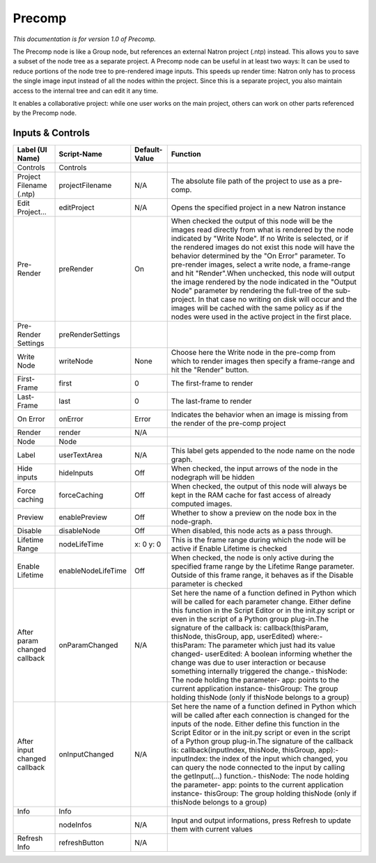 Precomp
=======

*This documentation is for version 1.0 of Precomp.*

The Precomp node is like a Group node, but references an external Natron project (.ntp) instead. This allows you to save a subset of the node tree as a separate project. A Precomp node can be useful in at least two ways: It can be used to reduce portions of the node tree to pre-rendered image inputs. This speeds up render time: Natron only has to process the single image input instead of all the nodes within the project. Since this is a separate project, you also maintain access to the internal tree and can edit it any time.

It enables a collaborative project: while one user works on the main project, others can work on other parts referenced by the Precomp node.

Inputs & Controls
-----------------

+--------------------------------+----------------------+-----------------+-----------------------------------------------------------------------------------------------------------------------------------------------------------------------------------------------------------------------------------------------------------------------------------------------------------------------------------------------------------------------------------------------------------------------------------------------------------------------------------------------------------------------------------------------------------------------------------------------------------------------------------------------------------------------------------------------------------+
| Label (UI Name)                | Script-Name          | Default-Value   | Function                                                                                                                                                                                                                                                                                                                                                                                                                                                                                                                                                                                                                                                                                                  |
+================================+======================+=================+===========================================================================================================================================================================================================================================================================================================================================================================================================================================================================================================================================================================================================================================================================================================+
| Controls                       | Controls             |                 |                                                                                                                                                                                                                                                                                                                                                                                                                                                                                                                                                                                                                                                                                                           |
+--------------------------------+----------------------+-----------------+-----------------------------------------------------------------------------------------------------------------------------------------------------------------------------------------------------------------------------------------------------------------------------------------------------------------------------------------------------------------------------------------------------------------------------------------------------------------------------------------------------------------------------------------------------------------------------------------------------------------------------------------------------------------------------------------------------------+
| Project Filename (.ntp)        | projectFilename      | N/A             | The absolute file path of the project to use as a pre-comp.                                                                                                                                                                                                                                                                                                                                                                                                                                                                                                                                                                                                                                               |
+--------------------------------+----------------------+-----------------+-----------------------------------------------------------------------------------------------------------------------------------------------------------------------------------------------------------------------------------------------------------------------------------------------------------------------------------------------------------------------------------------------------------------------------------------------------------------------------------------------------------------------------------------------------------------------------------------------------------------------------------------------------------------------------------------------------------+
| Edit Project...                | editProject          | N/A             | Opens the specified project in a new Natron instance                                                                                                                                                                                                                                                                                                                                                                                                                                                                                                                                                                                                                                                      |
+--------------------------------+----------------------+-----------------+-----------------------------------------------------------------------------------------------------------------------------------------------------------------------------------------------------------------------------------------------------------------------------------------------------------------------------------------------------------------------------------------------------------------------------------------------------------------------------------------------------------------------------------------------------------------------------------------------------------------------------------------------------------------------------------------------------------+
| Pre-Render                     | preRender            | On              | When checked the output of this node will be the images read directly from what is rendered by the node indicated by "Write Node". If no Write is selected, or if the rendered images do not exist this node will have the behavior determined by the "On Error" parameter. To pre-render images, select a write node, a frame-range and hit "Render".When unchecked, this node will output the image rendered by the node indicated in the "Output Node" parameter by rendering the full-tree of the sub-project. In that case no writing on disk will occur and the images will be cached with the same policy as if the nodes were used in the active project in the first place.                      |
+--------------------------------+----------------------+-----------------+-----------------------------------------------------------------------------------------------------------------------------------------------------------------------------------------------------------------------------------------------------------------------------------------------------------------------------------------------------------------------------------------------------------------------------------------------------------------------------------------------------------------------------------------------------------------------------------------------------------------------------------------------------------------------------------------------------------+
| Pre-Render Settings            | preRenderSettings    |                 |                                                                                                                                                                                                                                                                                                                                                                                                                                                                                                                                                                                                                                                                                                           |
+--------------------------------+----------------------+-----------------+-----------------------------------------------------------------------------------------------------------------------------------------------------------------------------------------------------------------------------------------------------------------------------------------------------------------------------------------------------------------------------------------------------------------------------------------------------------------------------------------------------------------------------------------------------------------------------------------------------------------------------------------------------------------------------------------------------------+
| Write Node                     | writeNode            | None            | Choose here the Write node in the pre-comp from which to render images then specify a frame-range and hit the "Render" button.                                                                                                                                                                                                                                                                                                                                                                                                                                                                                                                                                                            |
+--------------------------------+----------------------+-----------------+-----------------------------------------------------------------------------------------------------------------------------------------------------------------------------------------------------------------------------------------------------------------------------------------------------------------------------------------------------------------------------------------------------------------------------------------------------------------------------------------------------------------------------------------------------------------------------------------------------------------------------------------------------------------------------------------------------------+
| First-Frame                    | first                | 0               | The first-frame to render                                                                                                                                                                                                                                                                                                                                                                                                                                                                                                                                                                                                                                                                                 |
+--------------------------------+----------------------+-----------------+-----------------------------------------------------------------------------------------------------------------------------------------------------------------------------------------------------------------------------------------------------------------------------------------------------------------------------------------------------------------------------------------------------------------------------------------------------------------------------------------------------------------------------------------------------------------------------------------------------------------------------------------------------------------------------------------------------------+
| Last-Frame                     | last                 | 0               | The last-frame to render                                                                                                                                                                                                                                                                                                                                                                                                                                                                                                                                                                                                                                                                                  |
+--------------------------------+----------------------+-----------------+-----------------------------------------------------------------------------------------------------------------------------------------------------------------------------------------------------------------------------------------------------------------------------------------------------------------------------------------------------------------------------------------------------------------------------------------------------------------------------------------------------------------------------------------------------------------------------------------------------------------------------------------------------------------------------------------------------------+
| On Error                       | onError              | Error           | Indicates the behavior when an image is missing from the render of the pre-comp project                                                                                                                                                                                                                                                                                                                                                                                                                                                                                                                                                                                                                   |
+--------------------------------+----------------------+-----------------+-----------------------------------------------------------------------------------------------------------------------------------------------------------------------------------------------------------------------------------------------------------------------------------------------------------------------------------------------------------------------------------------------------------------------------------------------------------------------------------------------------------------------------------------------------------------------------------------------------------------------------------------------------------------------------------------------------------+
| Render                         | render               | N/A             |                                                                                                                                                                                                                                                                                                                                                                                                                                                                                                                                                                                                                                                                                                           |
+--------------------------------+----------------------+-----------------+-----------------------------------------------------------------------------------------------------------------------------------------------------------------------------------------------------------------------------------------------------------------------------------------------------------------------------------------------------------------------------------------------------------------------------------------------------------------------------------------------------------------------------------------------------------------------------------------------------------------------------------------------------------------------------------------------------------+
| Node                           | Node                 |                 |                                                                                                                                                                                                                                                                                                                                                                                                                                                                                                                                                                                                                                                                                                           |
+--------------------------------+----------------------+-----------------+-----------------------------------------------------------------------------------------------------------------------------------------------------------------------------------------------------------------------------------------------------------------------------------------------------------------------------------------------------------------------------------------------------------------------------------------------------------------------------------------------------------------------------------------------------------------------------------------------------------------------------------------------------------------------------------------------------------+
| Label                          | userTextArea         | N/A             | This label gets appended to the node name on the node graph.                                                                                                                                                                                                                                                                                                                                                                                                                                                                                                                                                                                                                                              |
+--------------------------------+----------------------+-----------------+-----------------------------------------------------------------------------------------------------------------------------------------------------------------------------------------------------------------------------------------------------------------------------------------------------------------------------------------------------------------------------------------------------------------------------------------------------------------------------------------------------------------------------------------------------------------------------------------------------------------------------------------------------------------------------------------------------------+
| Hide inputs                    | hideInputs           | Off             | When checked, the input arrows of the node in the nodegraph will be hidden                                                                                                                                                                                                                                                                                                                                                                                                                                                                                                                                                                                                                                |
+--------------------------------+----------------------+-----------------+-----------------------------------------------------------------------------------------------------------------------------------------------------------------------------------------------------------------------------------------------------------------------------------------------------------------------------------------------------------------------------------------------------------------------------------------------------------------------------------------------------------------------------------------------------------------------------------------------------------------------------------------------------------------------------------------------------------+
| Force caching                  | forceCaching         | Off             | When checked, the output of this node will always be kept in the RAM cache for fast access of already computed images.                                                                                                                                                                                                                                                                                                                                                                                                                                                                                                                                                                                    |
+--------------------------------+----------------------+-----------------+-----------------------------------------------------------------------------------------------------------------------------------------------------------------------------------------------------------------------------------------------------------------------------------------------------------------------------------------------------------------------------------------------------------------------------------------------------------------------------------------------------------------------------------------------------------------------------------------------------------------------------------------------------------------------------------------------------------+
| Preview                        | enablePreview        | Off             | Whether to show a preview on the node box in the node-graph.                                                                                                                                                                                                                                                                                                                                                                                                                                                                                                                                                                                                                                              |
+--------------------------------+----------------------+-----------------+-----------------------------------------------------------------------------------------------------------------------------------------------------------------------------------------------------------------------------------------------------------------------------------------------------------------------------------------------------------------------------------------------------------------------------------------------------------------------------------------------------------------------------------------------------------------------------------------------------------------------------------------------------------------------------------------------------------+
| Disable                        | disableNode          | Off             | When disabled, this node acts as a pass through.                                                                                                                                                                                                                                                                                                                                                                                                                                                                                                                                                                                                                                                          |
+--------------------------------+----------------------+-----------------+-----------------------------------------------------------------------------------------------------------------------------------------------------------------------------------------------------------------------------------------------------------------------------------------------------------------------------------------------------------------------------------------------------------------------------------------------------------------------------------------------------------------------------------------------------------------------------------------------------------------------------------------------------------------------------------------------------------+
| Lifetime Range                 | nodeLifeTime         | x: 0 y: 0       | This is the frame range during which the node will be active if Enable Lifetime is checked                                                                                                                                                                                                                                                                                                                                                                                                                                                                                                                                                                                                                |
+--------------------------------+----------------------+-----------------+-----------------------------------------------------------------------------------------------------------------------------------------------------------------------------------------------------------------------------------------------------------------------------------------------------------------------------------------------------------------------------------------------------------------------------------------------------------------------------------------------------------------------------------------------------------------------------------------------------------------------------------------------------------------------------------------------------------+
| Enable Lifetime                | enableNodeLifeTime   | Off             | When checked, the node is only active during the specified frame range by the Lifetime Range parameter. Outside of this frame range, it behaves as if the Disable parameter is checked                                                                                                                                                                                                                                                                                                                                                                                                                                                                                                                    |
+--------------------------------+----------------------+-----------------+-----------------------------------------------------------------------------------------------------------------------------------------------------------------------------------------------------------------------------------------------------------------------------------------------------------------------------------------------------------------------------------------------------------------------------------------------------------------------------------------------------------------------------------------------------------------------------------------------------------------------------------------------------------------------------------------------------------+
| After param changed callback   | onParamChanged       | N/A             | Set here the name of a function defined in Python which will be called for each parameter change. Either define this function in the Script Editor or in the init.py script or even in the script of a Python group plug-in.The signature of the callback is: callback(thisParam, thisNode, thisGroup, app, userEdited) where:- thisParam: The parameter which just had its value changed- userEdited: A boolean informing whether the change was due to user interaction or because something internally triggered the change.- thisNode: The node holding the parameter- app: points to the current application instance- thisGroup: The group holding thisNode (only if thisNode belongs to a group)   |
+--------------------------------+----------------------+-----------------+-----------------------------------------------------------------------------------------------------------------------------------------------------------------------------------------------------------------------------------------------------------------------------------------------------------------------------------------------------------------------------------------------------------------------------------------------------------------------------------------------------------------------------------------------------------------------------------------------------------------------------------------------------------------------------------------------------------+
| After input changed callback   | onInputChanged       | N/A             | Set here the name of a function defined in Python which will be called after each connection is changed for the inputs of the node. Either define this function in the Script Editor or in the init.py script or even in the script of a Python group plug-in.The signature of the callback is: callback(inputIndex, thisNode, thisGroup, app):- inputIndex: the index of the input which changed, you can query the node connected to the input by calling the getInput(...) function.- thisNode: The node holding the parameter- app: points to the current application instance- thisGroup: The group holding thisNode (only if thisNode belongs to a group)                                           |
+--------------------------------+----------------------+-----------------+-----------------------------------------------------------------------------------------------------------------------------------------------------------------------------------------------------------------------------------------------------------------------------------------------------------------------------------------------------------------------------------------------------------------------------------------------------------------------------------------------------------------------------------------------------------------------------------------------------------------------------------------------------------------------------------------------------------+
| Info                           | Info                 |                 |                                                                                                                                                                                                                                                                                                                                                                                                                                                                                                                                                                                                                                                                                                           |
+--------------------------------+----------------------+-----------------+-----------------------------------------------------------------------------------------------------------------------------------------------------------------------------------------------------------------------------------------------------------------------------------------------------------------------------------------------------------------------------------------------------------------------------------------------------------------------------------------------------------------------------------------------------------------------------------------------------------------------------------------------------------------------------------------------------------+
|                                | nodeInfos            | N/A             | Input and output informations, press Refresh to update them with current values                                                                                                                                                                                                                                                                                                                                                                                                                                                                                                                                                                                                                           |
+--------------------------------+----------------------+-----------------+-----------------------------------------------------------------------------------------------------------------------------------------------------------------------------------------------------------------------------------------------------------------------------------------------------------------------------------------------------------------------------------------------------------------------------------------------------------------------------------------------------------------------------------------------------------------------------------------------------------------------------------------------------------------------------------------------------------+
| Refresh Info                   | refreshButton        | N/A             |                                                                                                                                                                                                                                                                                                                                                                                                                                                                                                                                                                                                                                                                                                           |
+--------------------------------+----------------------+-----------------+-----------------------------------------------------------------------------------------------------------------------------------------------------------------------------------------------------------------------------------------------------------------------------------------------------------------------------------------------------------------------------------------------------------------------------------------------------------------------------------------------------------------------------------------------------------------------------------------------------------------------------------------------------------------------------------------------------------+
